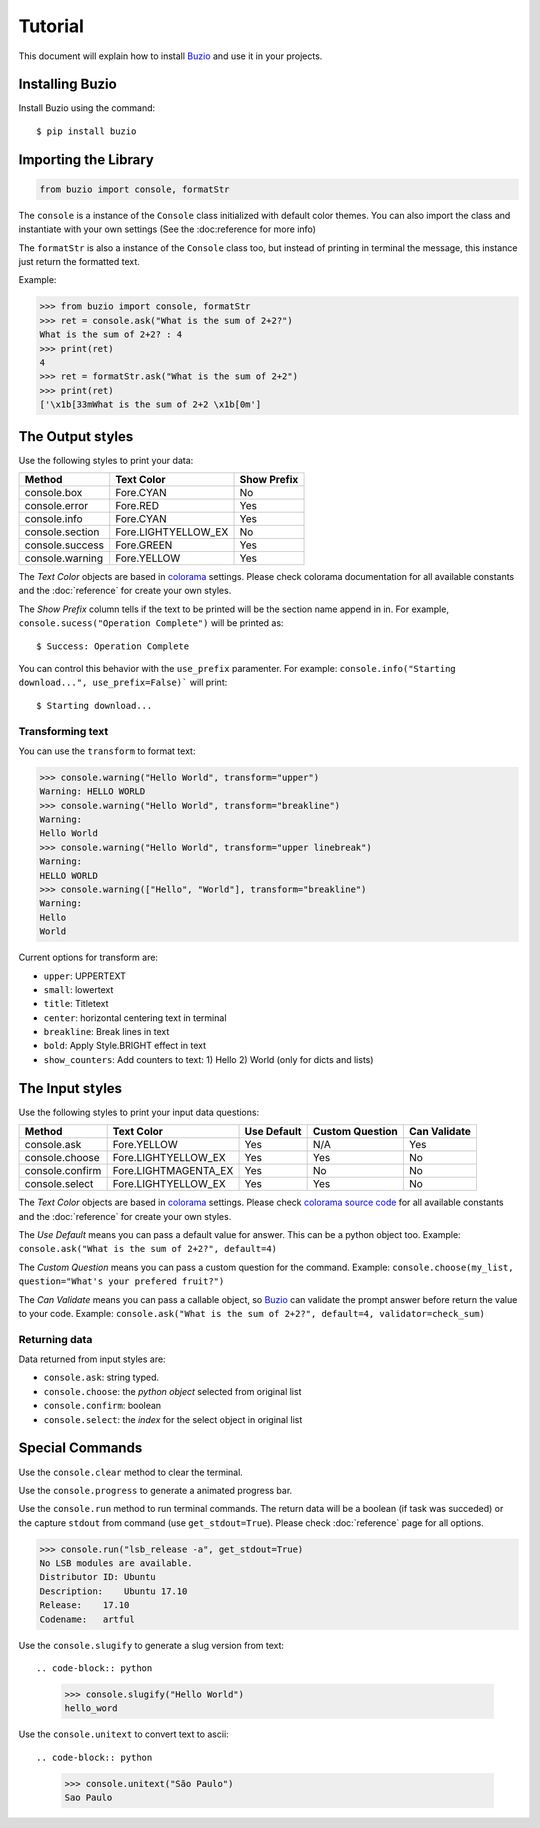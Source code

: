 Tutorial
========

This document will explain how to install Buzio_ and use it in your projects.

Installing Buzio
-----------------

Install Buzio using the command::

    $ pip install buzio

Importing the Library
---------------------

.. code-block:: python

    from buzio import console, formatStr

The ``console`` is a instance of the ``Console`` class initialized with default color themes. You can also import the class and instantiate with your own settings (See the :doc:reference for more info)

The ``formatStr`` is also a instance of the ``Console`` class too, but instead of printing in terminal the message, this instance just return the formatted text.

Example:

.. code-block:: python
    
    >>> from buzio import console, formatStr
    >>> ret = console.ask("What is the sum of 2+2?")
    What is the sum of 2+2? : 4
    >>> print(ret)
    4
    >>> ret = formatStr.ask("What is the sum of 2+2")
    >>> print(ret)
    ['\x1b[33mWhat is the sum of 2+2 \x1b[0m']

The Output styles
-----------------

Use the following styles to print your data:

=================== ======================= ===========
Method              Text Color              Show Prefix
=================== ======================= ===========
console.box         Fore.CYAN               No
console.error       Fore.RED                Yes
console.info        Fore.CYAN               Yes
console.section     Fore.LIGHTYELLOW_EX     No
console.success     Fore.GREEN              Yes
console.warning     Fore.YELLOW             Yes
=================== ======================= ===========

The *Text Color* objects are based in colorama_ settings. Please check colorama documentation for all available constants and the :doc:`reference` for create your own styles.

The *Show Prefix* column tells if the text to be printed will be the section name append in in. For example, ``console.sucess("Operation Complete")`` will be printed as::

    $ Success: Operation Complete

You can control this behavior with the ``use_prefix`` paramenter. For example: ``console.info("Starting download...", use_prefix=False)``` will print::

    $ Starting download...

Transforming text
+++++++++++++++++

You can use the ``transform`` to format text:

.. code-block:: python

    >>> console.warning("Hello World", transform="upper")
    Warning: HELLO WORLD
    >>> console.warning("Hello World", transform="breakline")
    Warning:
    Hello World
    >>> console.warning("Hello World", transform="upper linebreak")
    Warning:
    HELLO WORLD
    >>> console.warning(["Hello", "World"], transform="breakline")
    Warning:
    Hello
    World

Current options for transform are:

* ``upper``: UPPERTEXT
* ``small``: lowertext
* ``title``: Titletext
* ``center``: horizontal centering text in terminal
* ``breakline``: Break lines in text
* ``bold``: Apply Style.BRIGHT effect in text
* ``show_counters``: Add counters to text: 1) Hello 2) World (only for dicts and lists)

The Input styles
----------------

Use the following styles to print your input data questions:

================ ====================== =========== =============== ============
Method           Text Color             Use Default Custom Question Can Validate
================ ====================== =========== =============== ============
console.ask      Fore.YELLOW            Yes         N/A             Yes
console.choose   Fore.LIGHTYELLOW_EX    Yes         Yes             No
console.confirm  Fore.LIGHTMAGENTA_EX   Yes         No              No
console.select   Fore.LIGHTYELLOW_EX    Yes         Yes             No
================ ====================== =========== =============== ============

The *Text Color* objects are based in colorama_ settings. Please check `colorama source code`_ for all available constants and the :doc:`reference` for create your own styles.

The *Use Default* means you can pass a default value for answer. This can be a python object too. Example: ``console.ask("What is the sum of 2+2?", default=4)``

The *Custom Question* means you can pass a custom question for the command. Example: ``console.choose(my_list, question="What's your prefered fruit?")``

The *Can Validate* means you can pass a callable object, so Buzio_ can validate the prompt answer before return the value to your code. Example: ``console.ask("What is the sum of 2+2?", default=4, validator=check_sum)``

Returning data
++++++++++++++

Data returned from input styles are:

* ``console.ask``: string typed.
* ``console.choose``: the *python object* selected from original list
* ``console.confirm``: boolean
* ``console.select``: the *index* for the select object in original list

Special Commands
----------------

================ =============================
Method           Description       
================ =============================
console.clear    Clear the terminal
console.progress Show a animated progress bar
console.run      Run a terminal command
console.slugify  Create a slug from text
console.unitext  Convert any text to ascii
================ ============================

Use the ``console.clear`` method to clear the terminal.

Use the ``console.progress`` to generate a animated progress bar.

Use the ``console.run`` method to run terminal commands. The return data will be a boolean (if task was succeded) or the capture ``stdout`` from command (use ``get_stdout=True``). Please check :doc:`reference` page for all options.

.. code-block:: python

    >>> console.run("lsb_release -a", get_stdout=True)
    No LSB modules are available.
    Distributor ID: Ubuntu
    Description:    Ubuntu 17.10
    Release:    17.10
    Codename:   artful

Use the ``console.slugify`` to generate a slug version from text::

.. code-block:: python

    >>> console.slugify("Hello World")
    hello_word

Use the ``console.unitext`` to convert text to ascii::

.. code-block:: python

    >>> console.unitext("São Paulo")
    Sao Paulo


.. _Buzio: https://github.com/chrismaille/buzio
.. _colorama: https://pypi.python.org/pypi/colorama
.. _colorama source code: https://github.com/tartley/colorama/blob/8fc6600344f1e1425cfb2f8112056d55ec9b9873/colorama/ansi.py#L49